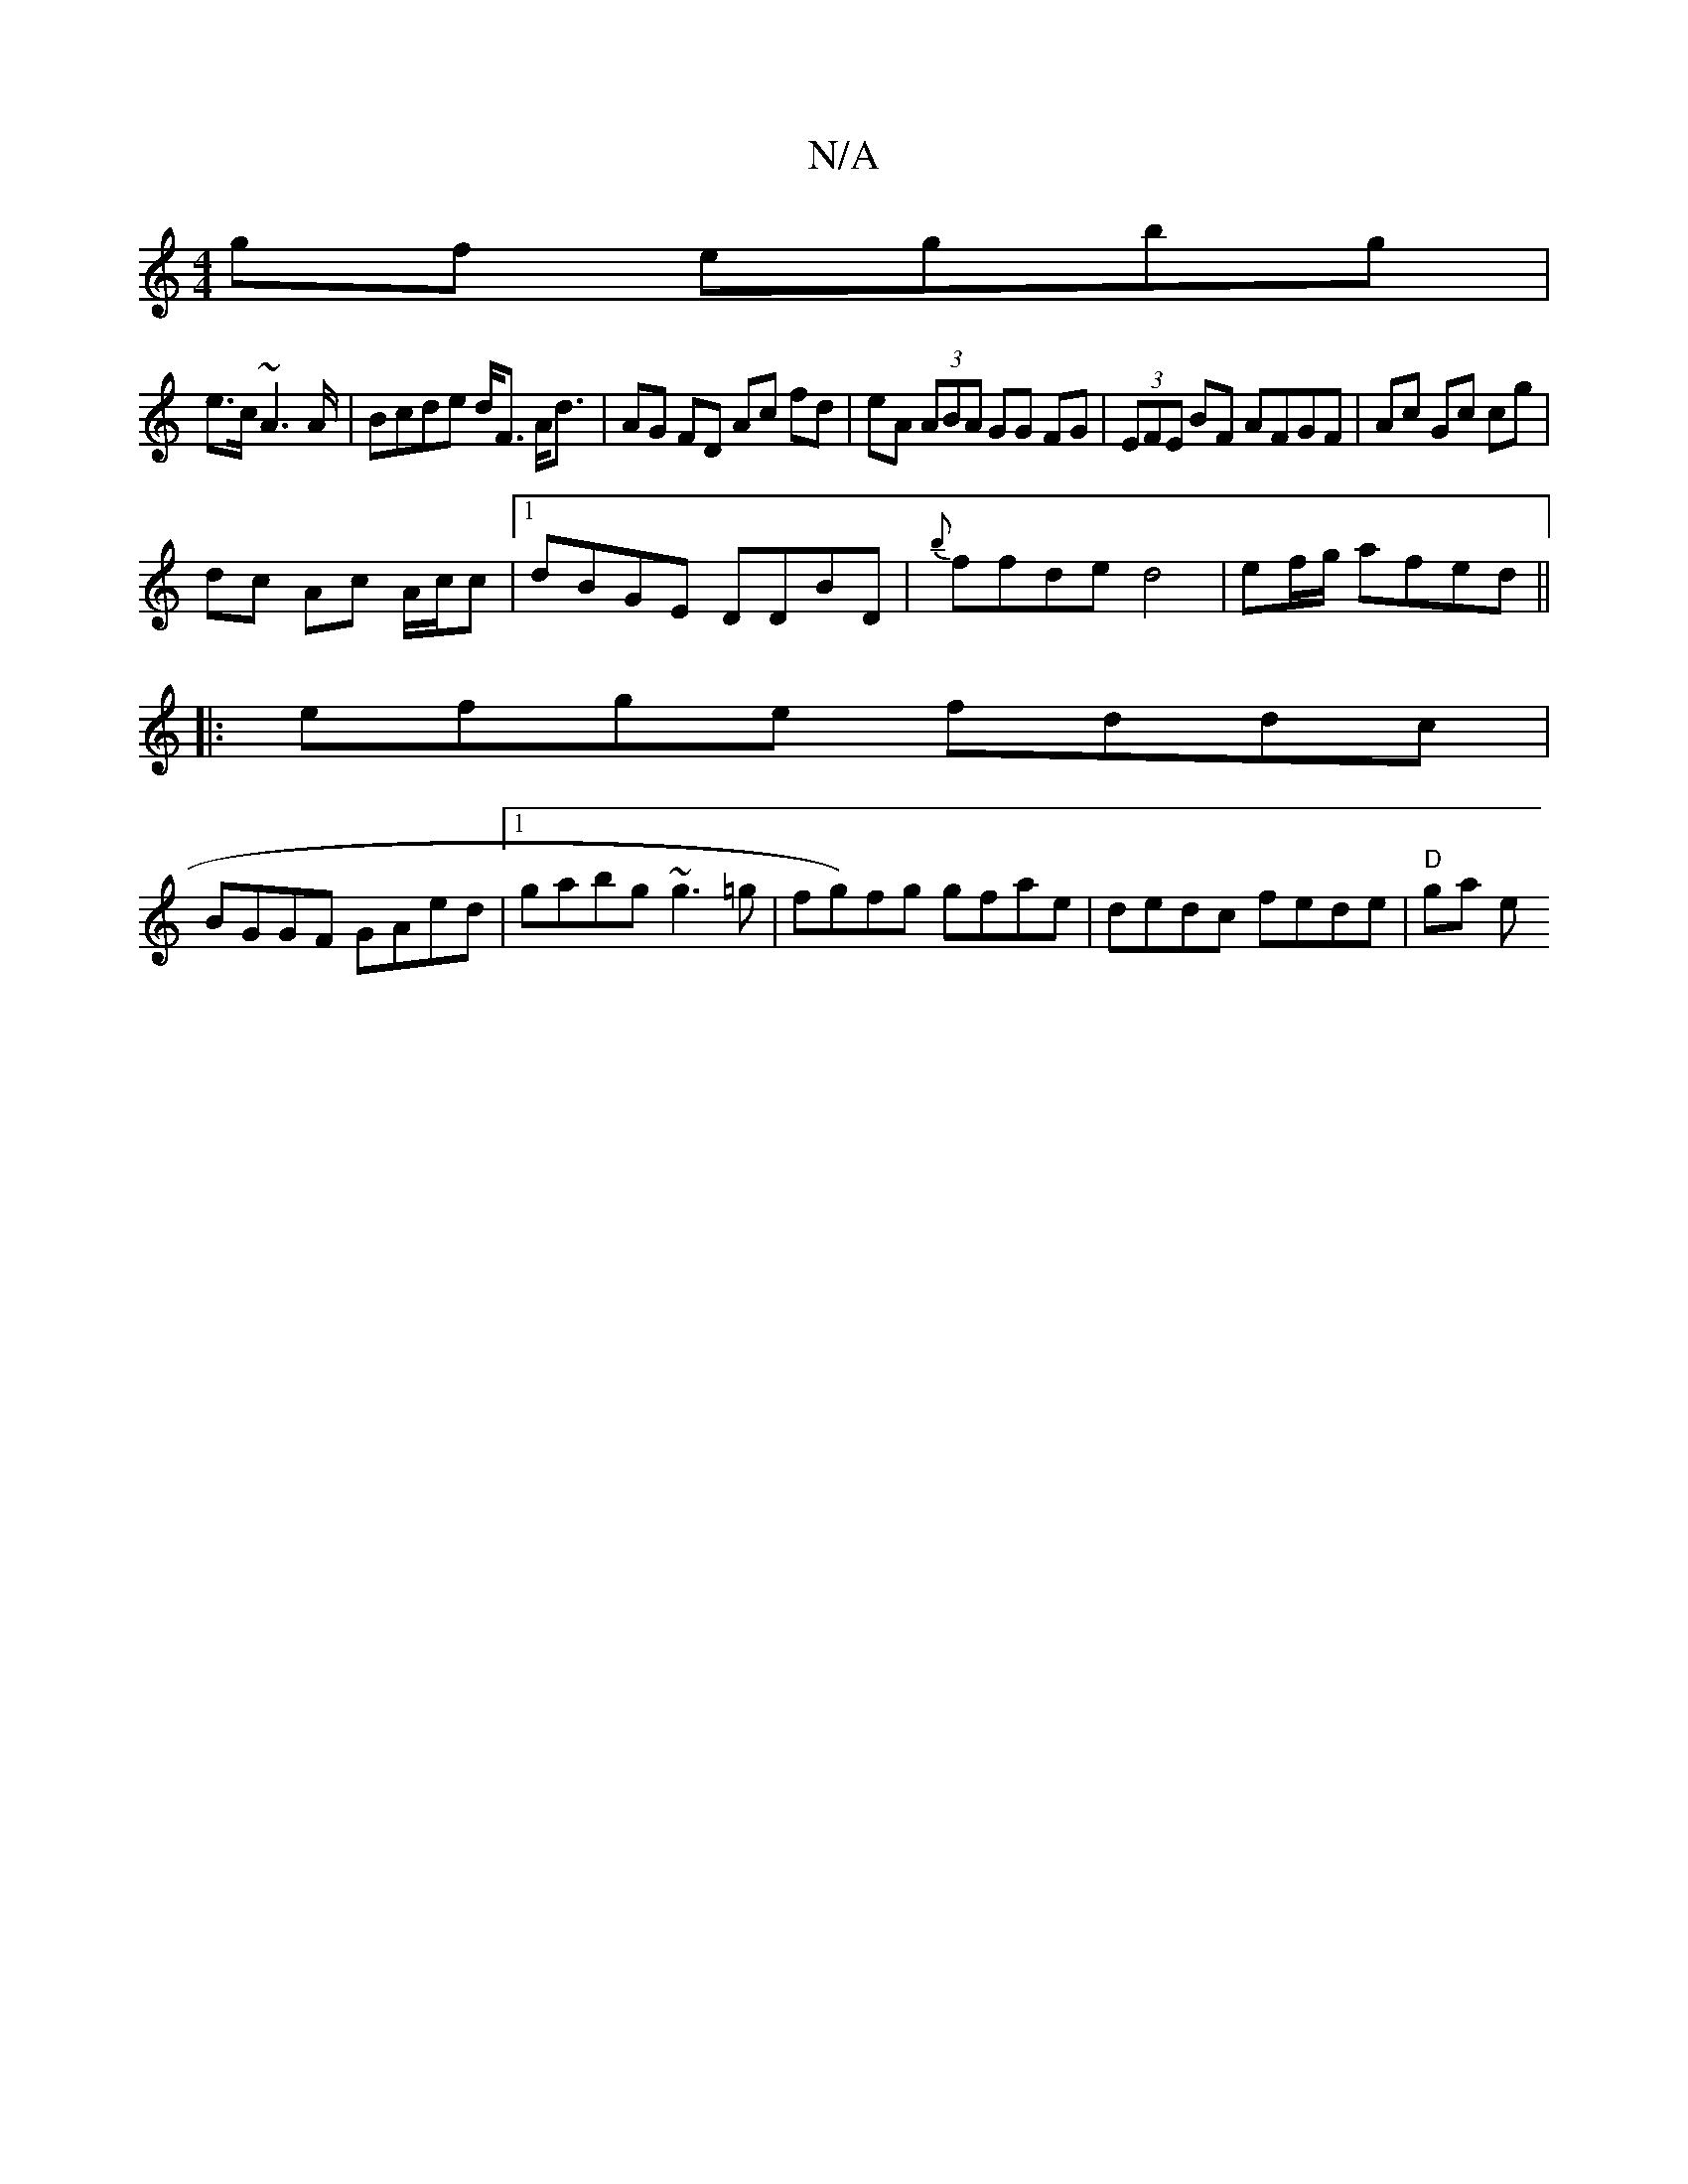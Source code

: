 X:1
T:N/A
M:4/4
R:N/A
K:Cmajor
2gf egbg|
e>c~A2>A| Bcde d<F A<d| AG FD Ac fd|eA (3ABA GG FG|(3EFE BF AFGF|Ac Gc cg|
dc Ac A/c/c |1 dBGE DDBD|{b}ffde d4|ef/g/ afed ||
|:efge fddc|
BGGF GAed|1 gabg ~g3=g|fg)fg gfae|dedc fede|"D"ga e>